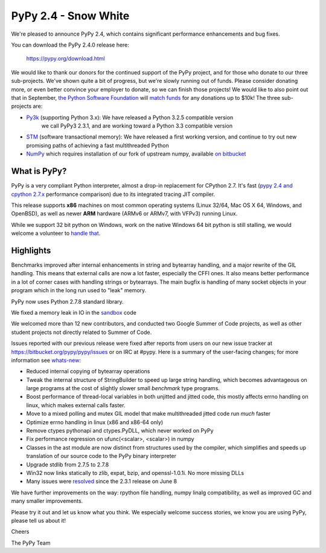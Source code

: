 =================================================
PyPy 2.4 - Snow White
=================================================

We're pleased to announce PyPy 2.4, which contains significant performance
enhancements and bug fixes. 

You can download the PyPy 2.4.0 release here:

    https://pypy.org/download.html

We would like to thank our donors for the continued support of the PyPy
project, and for those who donate to our three sub-projects.
We've shown quite a bit of progress, but we're slowly running out of funds.
Please consider donating more, or even better convince your employer to donate,
so we can finish those projects! We would like to also point out that in
September, `the Python Software Foundation`_ will `match funds`_ for
any donations up to $10k!  The three sub-projects are:

* `Py3k`_ (supporting Python 3.x): We have released a Python 3.2.5 compatible version
   we call PyPy3 2.3.1, and are working toward a Python 3.3 compatible version

* `STM`_ (software transactional memory): We have released a first working version,
  and continue to try out new promising paths of achieving a fast multithreaded Python

* `NumPy`_ which requires installation of our fork of upstream numpy, 
  available `on bitbucket`_

.. _`Py3k`: https://pypy.org/py3donate.html
.. _`STM`: https://pypy.org/tmdonate2.html
.. _`NumPy`: https://pypy.org/numpydonate.html
.. _`on bitbucket`: https://www.bitbucket.org/pypy/numpy   
.. _`the Python Software Foundation`: https://www.python.org/psf/
.. _`match funds`: https://morepypy.blogspot.com/2014/09/python-software-foundation-matching.html

What is PyPy?
=============

PyPy is a very compliant Python interpreter, almost a drop-in replacement for
CPython 2.7. It's fast (`pypy 2.4 and cpython 2.7.x`_ performance comparison)
due to its integrated tracing JIT compiler.

This release supports **x86** machines on most common operating systems 
(Linux 32/64, Mac OS X 64, Windows, and OpenBSD),
as well as newer **ARM** hardware (ARMv6 or ARMv7, with VFPv3) running Linux. 

While we support 32 bit python on Windows, work on the native Windows 64
bit python is still stalling, we would welcome a volunteer
to `handle that`_.

.. _`pypy 2.4 and cpython 2.7.x`: https://speed.pypy.org
.. _`handle that`: https://doc.pypy.org/en/latest/windows.html#what-is-missing-for-a-full-64-bit-translation

Highlights
==========

Benchmarks improved after internal enhancements in string and
bytearray handling, and a major rewrite of the GIL handling. This means
that external calls are now a lot faster, especially the CFFI ones. It also
means better performance in a lot of corner cases with handling strings or
bytearrays. The main bugfix is handling of many socket objects in your
program which in the long run used to "leak" memory.

PyPy now uses Python 2.7.8 standard library.

We fixed a memory leak in IO in the sandbox_ code

We welcomed more than 12 new contributors, and conducted two Google
Summer of Code projects, as well as other student projects not
directly related to Summer of Code.


Issues reported with our previous release were fixed after reports from users on
our new issue tracker at https://bitbucket.org/pypy/pypy/issues or on IRC at
#pypy. Here is a summary of the user-facing changes;
for more information see `whats-new`_:

* Reduced internal copying of bytearray operations

* Tweak the internal structure of StringBuilder to speed up large string
  handling, which becomes advantageous on large programs at the cost of slightly
  slower small *benchmark* type programs.

* Boost performance of thread-local variables in both unjitted and jitted code,
  this mostly affects errno handling on linux, which makes external calls
  faster.

* Move to a mixed polling and mutex GIL model that make multithreaded jitted
  code run *much* faster

* Optimize errno handling in linux (x86 and x86-64 only)

* Remove ctypes pythonapi and ctypes.PyDLL, which never worked on PyPy

* Fix performance regression on ufunc(<scalar>, <scalar>) in numpy

* Classes in the ast module are now distinct from structures used by
  the compiler, which simplifies and speeds up translation of our
  source code to the PyPy binary interpreter

* Upgrade stdlib from 2.7.5 to 2.7.8

* Win32 now links statically to zlib, expat, bzip, and openssl-1.0.1i.
  No more missing DLLs
  
* Many issues were resolved_ since the 2.3.1 release on June 8

.. _`whats-new`: https://doc.pypy.org/en/latest/whatsnew-2.4.0.html
.. _resolved: https://bitbucket.org/pypy/pypy/issues?status=resolved
.. _sandbox: https://doc.pypy.org/en/latest/sandbox.html   

We have further improvements on the way: rpython file handling,
numpy linalg compatibility, as well
as improved GC and many smaller improvements.

Please try it out and let us know what you think. We especially welcome
success stories, we know you are using PyPy, please tell us about it!

Cheers

The PyPy Team

